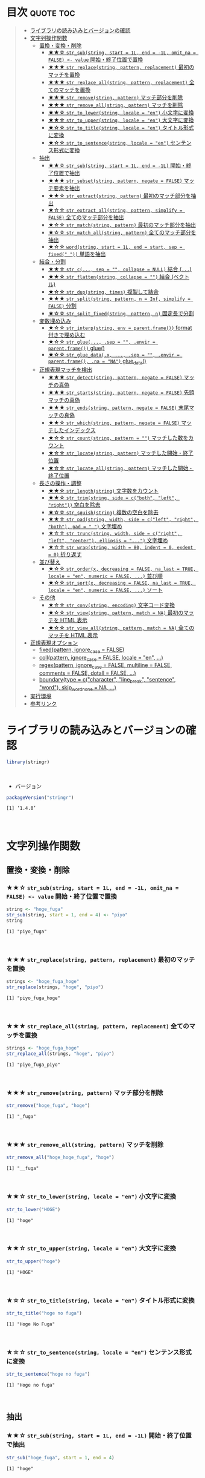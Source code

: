 #+STARTUP: folded indent inlineimages latexpreview
#+PROPERTY: header-args:R :results output :colnames yes :session *R:stringr*

* ~{stringr}~: A fresh approach to string manipulation               :noexport:

~{stringr}~ (ストリンガー) は、R の文字列を操作するパッケージ。これも ~{tidyverse}~ の他のパッケージ群と同様 ~{stringr}~ に独自の機能がある、というよりも関数の文法や名前付けを体系的にわかりやすく整理したパッケージという印象。[[http://site.icu-project.org/][ICU4C]] という文字列操作のための C/C++ のライブラリをラップしたものが ~{stringi}~ で、さらにラップしたものが ~{stringr}~ という関係になっている。

- 全ての関数が ~str_~ + 動詞 (何をするのか) という名前付けになっていて、わかりやすい
- 第 1 引数に文字列ベクトル ~string~ を取る (そのためパイプと相性が良い)
- 第 2 引数に正規表現 ~pattern~ を取る (正規表現に対応した関数の場合)
\\

* 目次                                                            :quote:toc:
#+BEGIN_QUOTE
- [[#ライブラリの読み込みとバージョンの確認][ライブラリの読み込みとバージョンの確認]]
- [[#文字列操作関数][文字列操作関数]]
  - [[#置換変換削除][置換・変換・削除]]
    - [[#-str_substring-start--1l-end---1l-omit_na--false---value-開始終了位置で置換][★★☆ ~str_sub(string, start = 1L, end = -1L, omit_na = FALSE) <- value~ 開始・終了位置で置換]]
    - [[#-str_replacestring-pattern-replacement-最初のマッチを置換][★★★ ~str_replace(string, pattern, replacement)~ 最初のマッチを置換]]
    - [[#-str_replace_allstring-pattern-replacement-全てのマッチを置換][★★★ ~str_replace_all(string, pattern, replacement)~ 全てのマッチを置換]]
    - [[#-str_removestring-pattern-マッチ部分を削除][★★★ ~str_remove(string, pattern)~ マッチ部分を削除]]
    - [[#-str_remove_allstring-pattern-マッチを削除][★★★ ~str_remove_all(string, pattern)~ マッチを削除]]
    - [[#-str_to_lowerstring-locale--en-小文字に変換][★★☆ ~str_to_lower(string, locale = "en")~ 小文字に変換]]
    - [[#-str_to_upperstring-locale--en-大文字に変換][★★☆ ~str_to_upper(string, locale = "en")~ 大文字に変換]]
    - [[#-str_to_titlestring-locale--en-タイトル形式に変換][★☆☆ ~str_to_title(string, locale = "en")~ タイトル形式に変換]]
    - [[#-str_to_sentencestring-locale--en-センテンス形式に変換][★☆☆ ~str_to_sentence(string, locale = "en")~ センテンス形式に変換]]
  - [[#抽出][抽出]]
    - [[#-str_substring-start--1l-end---1l-開始終了位置で抽出][★★☆ ~str_sub(string, start = 1L, end = -1L)~ 開始・終了位置で抽出]]
    - [[#-str_subsetstring-pattern-negate--false-マッチ要素を抽出][★★★ ~str_subset(string, pattern, negate = FALSE)~ マッチ要素を抽出]]
    - [[#-str_extractstring-pattern-最初のマッチ部分を抽出][★★☆ ~str_extract(string, pattern)~ 最初のマッチ部分を抽出]]
    - [[#-str_extract_allstring-pattern-simplify--false-全てのマッチ部分を抽出][★☆☆ ~str_extract_all(string, pattern, simplify = FALSE)~ 全てのマッチ部分を抽出]]
    - [[#-str_matchstring-pattern-最初のマッチ部分を抽出][★☆☆ ~str_match(string, pattern)~ 最初のマッチ部分を抽出]]
    - [[#-str_match_allstring-pattern-全てのマッチ部分を抽出][★☆☆ ~str_match_all(string, pattern)~ 全てのマッチ部分を抽出]]
    - [[#-wordstring-start--1l-end--start-sep--fixed--単語を抽出][★☆☆ ~word(string, start = 1L, end = start, sep = fixed(" "))~ 単語を抽出]]
  - [[#結合分割][結合・分割]]
    - [[#-str_c-sep---collapse--null-結合-][★★☆ ~str_c(..., sep = "", collapse = NULL)~ 結合 (~...~)]]
    - [[#-str_flattenstring-collapse---結合-ベクトル][★★☆ ~str_flatten(string, collapse = "")~ 結合 (ベクトル)]]
    - [[#-str_dupstring-times-複製して結合][★☆☆ ~str_dup(string, times)~ 複製して結合]]
    - [[#-str_splitstring-pattern-n--inf-simplify--false-分割][★★★ ~str_split(string, pattern, n = Inf, simplify = FALSE)~ 分割]]
    - [[#-str_split_fixedstring-pattern-n-固定長で分割][★☆☆ ~str_split_fixed(string, pattern, n)~ 固定長で分割]]
  - [[#変数埋め込み][変数埋め込み]]
    - [[#-str_interpstring-env--parentframe-format-付きで埋め込む][★☆☆ ~str_interp(string, env = parent.frame())~ format 付きで埋め込む]]
    - [[#-str_glue-sep---envir--parentframe-glue][★☆☆ ~str_glue(..., .sep = "", .envir = parent.frame())~ glue()]]
    - [[#-str_glue_datax--sep---envir--parentframe-na--na-glue_data][★☆☆ ~str_glue_data(.x, ..., .sep = "", .envir = parent.frame(), .na = "NA")~ glue_data()]]
  - [[#正規表現マッチを検出][正規表現マッチを検出]]
    - [[#-str_detectstring-pattern-negate--false-マッチの真偽][★★★ ~str_detect(string, pattern, negate = FALSE)~ マッチの真偽]]
    - [[#-str_startsstring-pattern-negate--false-先頭マッチの真偽][★★★ ~str_starts(string, pattern, negate = FALSE)~ 先頭マッチの真偽]]
    - [[#-str_endsstring-pattern-negate--false-末尾マッチの真偽][★★★ ~str_ends(string, pattern, negate = FALSE)~ 末尾マッチの真偽]]
    - [[#-str_whichstring-pattern-negate--false-マッチしたインデックス][★★☆ ~str_which(string, pattern, negate = FALSE)~ マッチしたインデックス]]
    - [[#-str_countstring-pattern---マッチした数をカウント][★☆☆ ~str_count(string, pattern = "")~ マッチした数をカウント]]
    - [[#-str_locatestring-pattern-マッチした開始終了位置][★☆☆ ~str_locate(string, pattern)~ マッチした開始・終了位置]]
    - [[#-str_locate_allstring-pattern-マッチした開始終了位置][★☆☆ ~str_locate_all(string, pattern)~ マッチした開始・終了位置]]
  - [[#長さの操作調整][長さの操作・調整]]
    - [[#-str_lengthstring-文字数をカウント][★★☆ ~str_length(string)~ 文字数をカウント]]
    - [[#-str_trimstring-side--cboth-left-right-空白を除去][★★☆ ~str_trim(string, side = c("both", "left", "right"))~ 空白を除去]]
    - [[#-str_squishstring-複数の空白を除去][★☆☆ ~str_squish(string)~ 複数の空白を除去]]
    - [[#-str_padstring-width-side--cleft-right-both-pad----文字埋め][★★☆ ~str_pad(string, width, side = c("left", "right", "both"), pad = " ")~ 文字埋め]]
    - [[#-str_truncstring-width-side--cright-left-center-ellipsis---文字埋め][★☆☆ ~str_trunc(string, width, side = c("right", "left", "center"), ellipsis = "...")~ 文字埋め]]
    - [[#-str_wrapstring-width--80-indent--0-exdent--0-折り返す][★☆☆ ~str_wrap(string, width = 80, indent = 0, exdent = 0)~ 折り返す]]
  - [[#並び替え][並び替え]]
    - [[#-str_orderx-decreasing--false-na_last--true-locale--en-numeric--false--並び順][★☆☆ ~str_order(x, decreasing = FALSE, na_last = TRUE, locale = "en", numeric = FALSE, ...)~ 並び順]]
    - [[#-str_sortx-decreasing--false-na_last--true-locale--en-numeric--false--ソート][★☆☆ ~str_sort(x, decreasing = FALSE, na_last = TRUE, locale = "en", numeric = FALSE, ...)~ ソート]]
  - [[#その他][その他]]
    - [[#-str_convstring-encoding-文字コード変換][★☆☆ ~str_conv(string, encoding)~ 文字コード変換]]
    - [[#-str_viewstring-pattern-match--na-最初のマッチを-html-表示][★☆☆ ~str_view(string, pattern, match = NA)~ 最初のマッチを HTML 表示]]
    - [[#-str_view_allstring-pattern-match--na-全てのマッチを-html-表示][★☆☆ ~str_view_all(string, pattern, match = NA)~ 全てのマッチを HTML 表示]]
- [[#正規表現オプション][正規表現オプション]]
  - [[#fixedpattern-ignore_case--false][fixed(pattern, ignore_case = FALSE)]]
  - [[#collpattern-ignore_case--false-locale--en-][coll(pattern, ignore_case = FALSE, locale = "en", ...)]]
  - [[#regexpattern-ignore_case--false-multiline--false-comments--false-dotall--false-][regex(pattern, ignore_case = FALSE, multiline = FALSE, comments = FALSE, dotall = FALSE, ...)]]
  - [[#boundarytype--ccharacter-line_break-sentence-word-skip_word_none--na-][boundary(type = c("character", "line_break", "sentence", "word"), skip_word_none = NA, ...)]]
- [[#実行環境][実行環境]]
- [[#参考リンク][参考リンク]]
#+END_QUOTE

* ライブラリの読み込みとバージョンの確認

#+begin_src R :results silent
library(stringr)
#+end_src
\\

- バージョン
#+begin_src R :exports both
packageVersion("stringr")
#+end_src

#+RESULTS:
: [1] ‘1.4.0’
\\

* 文字列操作関数
** 置換・変換・削除
*** ★★☆ ~str_sub(string, start = 1L, end = -1L, omit_na = FALSE) <- value~ 開始・終了位置で置換

#+begin_src R :exports both
string <- "hoge_fuga"
str_sub(string, start = 1, end = 4) <- "piyo"
string
#+end_src

#+RESULTS:
: [1] "piyo_fuga"
\\

*** ★★★ ~str_replace(string, pattern, replacement)~ 最初のマッチを置換

#+begin_src R :exports both
strings <- "hoge_fuga_hoge"
str_replace(strings, "hoge", "piyo")
#+end_src

#+RESULTS:
: [1] "piyo_fuga_hoge"
\\

*** ★★★ ~str_replace_all(string, pattern, replacement)~ 全てのマッチを置換

#+begin_src R :exports both
strings <- "hoge_fuga_hoge"
str_replace_all(strings, "hoge", "piyo")
#+end_src

#+RESULTS:
: [1] "piyo_fuga_piyo"
\\

*** ★★★ ~str_remove(string, pattern)~ マッチ部分を削除

#+begin_src R :exports both
str_remove("hoge_fuga", "hoge")
#+end_src

#+RESULTS:
: [1] "_fuga"
\\

*** ★★★ ~str_remove_all(string, pattern)~ マッチを削除

#+begin_src R  :exports both
str_remove_all("hoge_hoge_fuga", "hoge")
#+end_src

#+RESULTS:
: [1] "__fuga"
\\

*** ★★☆ ~str_to_lower(string, locale = "en")~ 小文字に変換

#+begin_src R :exports both
str_to_lower("HOGE")
#+end_src

#+RESULTS:
: [1] "hoge"
\\

*** ★★☆ ~str_to_upper(string, locale = "en")~ 大文字に変換

#+begin_src R :exports both
str_to_upper("hoge")
#+end_src

#+RESULTS:
: [1] "HOGE"
\\

*** ★☆☆ ~str_to_title(string, locale = "en")~ タイトル形式に変換

#+begin_src R :exports both
str_to_title("hoge no fuga")
#+end_src

#+RESULTS:
: [1] "Hoge No Fuga"
\\

*** ★☆☆ ~str_to_sentence(string, locale = "en")~ センテンス形式に変換

#+begin_src R :exports both
str_to_sentence("hoge no fuga")
#+end_src

#+RESULTS:
: [1] "Hoge no fuga"
\\

** 抽出
*** ★★☆ ~str_sub(string, start = 1L, end = -1L)~ 開始・終了位置で抽出
     
#+begin_src R :exports both
str_sub("hoge_fuga", start = 1, end = 4)
#+end_src

#+RESULTS:
: [1] "hoge"
\\

- インデックスをマイナスにすると後ろから指定できる
#+begin_src R :exports both
str_sub("hoge_fuga", start = -4, end = -1)
#+end_src

#+RESULTS:
: [1] "fuga"
\\

*** ★★★ ~str_subset(string, pattern, negate = FALSE)~ マッチ要素を抽出

- マッチしたものだけを返してくれる
#+begin_src R :exports both
strings <- c("hoge", "fuga", "moge")
str_subset(strings, "hoge")

# 上記と同じ
# strings[str_detect(strings, "hoge")]
#+end_src

#+RESULTS:
: [1] "hoge"
\\

*** ★★☆ ~str_extract(string, pattern)~ 最初のマッチ部分を抽出

- 最初にマッチしたものだけを character vector で返す
#+begin_src R :exports both
strings <- c("hoge_hoge", "hoge", "fuga")
str_extract(strings, "hoge")
#+end_src

#+RESULTS:
: [1] "hoge" "hoge" NA
\\

- マッチしないと NA
#+begin_src R :exports both
str_extract("hoge_fuga", "^fuga_")
#+end_src

#+RESULTS:
: [1] NA
\\

*** ★☆☆ ~str_extract_all(string, pattern, simplify = FALSE)~ 全てのマッチ部分を抽出

- マッチした全てを list of character vector で返す
#+begin_src R :exports both
strings <- c("hoge_hoge", "hoge", "fuga")
str_extract_all(strings, "hoge") 
#+end_src

#+RESULTS:
: [[1]]
: [1] "hoge" "hoge"
: 
: [[2]]
: [1] "hoge"
: 
: [[3]]
: character(0)
\\

- simplify = TRUE で matrix で返す
#+begin_src R :exports both
str_extract_all(strings, "hoge", simplify = TRUE) 
#+end_src

#+RESULTS:
:      [,1]   [,2]  
: [1,] "hoge" "hoge"
: [2,] "hoge" ""    
: [3,] ""     ""
\\

*** ★☆☆ ~str_match(string, pattern)~ 最初のマッチ部分を抽出

- matrix で返す
#+begin_src R :exports both
strings <- c("hoge_hoge", "hoge", "fuga")
str_match(strings, "hoge") 
#+end_src

#+RESULTS:
:      [,1]  
: [1,] "hoge"
: [2,] "hoge"
: [3,] NA
\\

*** ★☆☆ ~str_match_all(string, pattern)~ 全てのマッチ部分を抽出

- list of matrix で返す
#+begin_src R :exports both
strings <- c("hoge_hoge", "hoge", "fuga")
str_match_all(strings, "hoge")
#+end_src

#+RESULTS:
#+begin_example
[[1]]
     [,1]  
[1,] "hoge"
[2,] "hoge"

[[2]]
     [,1]  
[1,] "hoge"

[[3]]
     [,1]
#+end_example
\\

*** ★☆☆ ~word(string, start = 1L, end = start, sep = fixed(" "))~ 単語を抽出

#+begin_src R :exports both
word("This is a pen.", 1)
#+end_src

#+RESULTS:
: [1] "This"

** 結合・分割
*** ★★☆ ~str_c(..., sep = "", collapse = NULL)~ 結合 (~...~)

- ... 引数を結合
#+begin_src R :exports both
str_c("hoge", "fuga", "piyo", sep = "_")
#+end_src

#+RESULTS:
: [1] "hoge_fuga_piyo"
\\

#+begin_src R :exports both
str_c("hoge", c("fuga", "piyo"), sep = "_")
#+end_src

#+RESULTS:
: [1] "hoge_fuga" "hoge_piyo"
\\

- collapse = "~" で 1 つの文字列に結合
#+begin_src R :exports both
str_c("hoge", c("fuga", "piyo"), sep = "_", collapse = "-")
#+end_src

#+RESULTS:
: [1] "hoge_fuga-hoge_piyo"

*** ★★☆ ~str_flatten(string, collapse = "")~ 結合 (ベクトル)

#+begin_src R :exports both
str_flatten(c("hoge", "fuga"), collapse = "_")
#+end_src

#+RESULTS:
: [1] "hoge_fuga"
\\

*** ★☆☆ ~str_dup(string, times)~ 複製して結合

- 指定した文字を複製して結合
#+begin_src R :exports both
str_dup("hoge", 10)
#+end_src

#+RESULTS:
: [1] "hogehogehogehogehogehogehogehogehogehoge"
\\

- 区切りとして便利
#+begin_src R :exports both
str_dup("#", 79) 
#+end_src

#+RESULTS:
: [1] "###############################################################################"
\\

*** ★★★ ~str_split(string, pattern, n = Inf, simplify = FALSE)~ 分割

- ~list~ で返す
#+begin_src R :exports both
str_split("hoge_fuga", "_")
#+end_src

#+RESULTS:
: [[1]]
: [1] "hoge" "fuga"
\\

- ~matrix~ で返す
#+begin_src R :exports both
str_split("hoge_fuga", "_", simplify = TRUE)
#+end_src

#+RESULTS:
:      [,1]   [,2]  
: [1,] "hoge" "fuga"
\\

- 長さを指定する
#+begin_src R :exports both
str_split("hoge_fuga_piyo", "_", n = 2)
#+end_src

#+RESULTS:
: [[1]]
: [1] "hoge"      "fuga_piyo"
\\

*** ★☆☆ ~str_split_fixed(string, pattern, n)~ 固定長で分割

- 不足分を空文字で埋めてくれる
#+begin_src R :exports both
str_split_fixed("hoge_fuga_piyo", "_", 4)
#+end_src

#+RESULTS:
:      [,1]   [,2]   [,3]   [,4]
: [1,] "hoge" "fuga" "piyo" ""
\\

** 変数埋め込み
*** ★☆☆ ~str_interp(string, env = parent.frame())~ format 付きで埋め込む

- ~$[format]{expression}~ の形式で変数を書式埋め込み
- ~env~ は ~list~ や ~data.frame~ でもよい
#+begin_src R :exports both
str_interp("Mean sepal width is $[.3f]{mean(Sepal.Width)}.", iris)
#+end_src

#+RESULTS:
: [1] "Mean sepal width is 3.057."
\\

*** ★☆☆ ~str_glue(..., .sep = "", .envir = parent.frame())~ glue()

- ~glue::glue()~ のラッパー
#+begin_src R :exports both
mean_width = round(mean(iris$Sepal.Width), 2)
str_glue("Mean sepal width is {mean_width}.")
#+end_src

#+RESULTS:
: Mean sepal width is 3.06.

*** ★☆☆ ~str_glue_data(.x, ..., .sep = "", .envir = parent.frame(), .na = "NA")~ glue_data()

- ~glue::glue_data()~ のラッパー
#+begin_src R :exports both
#+end_src

** 正規表現マッチを検出
*** ★★★ ~str_detect(string, pattern, negate = FALSE)~ マッチの真偽

#+begin_src R :exports both
strings <- c("hoge", "fuga", "moge")
str_detect(strings, pattern = "^ho")
#+end_src

#+RESULTS:
: 
: [1]  TRUE FALSE FALSE
\\

- negate = TRUE で結果を反転できる
#+begin_src R :exports both
strings <- c("hoge", "fuga", "moge")
str_detect(strings, pattern = "^ho", negate = TRUE)
#+end_src

#+RESULTS:
: [1] FALSE  TRUE  TRUE

*** ★★★ ~str_starts(string, pattern, negate = FALSE)~ 先頭マッチの真偽

#+begin_src R :exports both
str_starts("hoge", "ho")
#+end_src

#+RESULTS:
: [1] TRUE
\\

*** ★★★ ~str_ends(string, pattern, negate = FALSE)~ 末尾マッチの真偽

#+begin_src R :exports both
str_ends("hoge", "ge")
#+end_src

#+RESULTS:
: [1] TRUE
\\

*** ★★☆ ~str_which(string, pattern, negate = FALSE)~ マッチしたインデックス

#+begin_src R :exports both
strings <- c("hoge", "fuga", "moge")
str_which(strings, "^ho")

# 上記と同じ
# which(str_detect(strings, "^ho"))
#+end_src

#+RESULTS:
: 
: [1] 1
\\

*** ★☆☆ ~str_count(string, pattern = "")~ マッチした数をカウント

#+begin_src R :exports both
strings <- c("hoge_hoge", "hoge", "fuga")
str_count(strings, pattern = "hoge")
#+end_src

#+RESULTS:
: 
: [1] 2 1 0
\\

*** ★☆☆ ~str_locate(string, pattern)~ マッチした開始・終了位置

- integer matrix で返す
#+begin_src R :exports both
strings <- c("hoge_fuga", "fuga_hoge")
str_locate(strings, "hoge")
#+end_src

#+RESULTS:
: 
:      start end
: [1,]     1   4
: [2,]     6   9
\\

*** ★☆☆ ~str_locate_all(string, pattern)~ マッチした開始・終了位置

- integer matrix の list で返す
#+begin_src R :exports both
strings <- c("hoge_fuga", "fuga_hoge")
str_locate_all(strings, "hoge")
#+end_src

#+RESULTS:
: [[1]]
:      start end
: [1,]     1   4
: 
: [[2]]
:      start end
: [1,]     6   9
\\

** 長さの操作・調整
*** ★★☆ ~str_length(string)~ 文字数をカウント

#+begin_src R :exports both
str_length("hoge")
#+end_src

#+RESULTS:
: [1] 4
\\

*** ★★☆ ~str_trim(string, side = c("both", "left", "right"))~ 空白を除去

#+begin_src R :exports both
str_trim(" hoge ", side = "both")
#+end_src

#+RESULTS:
: [1] "hoge"
\\

*** ★☆☆ ~str_squish(string)~ 複数の空白を除去

- 2 つ以上の空白文字を取り除く
#+begin_src R :exports both
str_squish("  hoge  ")
#+end_src

#+RESULTS:
: [1] "hoge"
\\

*** ★★☆ ~str_pad(string, width, side = c("left", "right", "both"), pad = " ")~ 文字埋め

#+begin_src R :exports both
str_pad("hoge", width = 7, side = "right", pad = "_")
#+end_src

#+RESULTS:
: [1] "hoge___"
\\

*** ★☆☆ ~str_trunc(string, width, side = c("right", "left", "center"), ellipsis = "...")~ 文字埋め

#+begin_src R :exports both
names <- c("hoge", "hogehoge", "fuga", "fugafuga")
str_trunc(names, 5, side = "right", ellipsis = "...")
#+end_src

#+RESULTS:
: [1] "hoge"  "ho..." "fuga"  "fu..."
\\

*** TODO ★☆☆ ~str_wrap(string, width = 80, indent = 0, exdent = 0)~ 折り返す
** 並び替え
*** ★☆☆ ~str_order(x, decreasing = FALSE, na_last = TRUE, locale = "en", numeric = FALSE, ...)~ 並び順

#+begin_src R :exports both
strings <- c("hoge", "fuga", "piyo")
str_order(strings)
#+end_src

#+RESULTS:
: [1] 2 1 3

*** ★☆☆ ~str_sort(x, decreasing = FALSE, na_last = TRUE, locale = "en", numeric = FALSE, ...)~ ソート

#+begin_src R :exports both
strings <- c("hoge", "fuga", "piyo")
str_sort(strings)
#+end_src

#+RESULTS:
: [1] "fuga" "hoge" "piyo"

** その他
*** ★☆☆ ~str_conv(string, encoding)~ 文字コード変換

- 文字コードの変換
#+begin_src R :exports both
x <- rawToChar(as.raw(177))
x
str_conv(x, "ISO-8859-2") # Polish "a with ogonek"
str_conv(x, "ISO-8859-1") # Plus-minus
#+end_src

#+RESULTS:
: [1] "\xb1"
: [1] "ą"
: [1] "±"

*** ★☆☆ ~str_view(string, pattern, match = NA)~ 最初のマッチを HTML 表示

- マッチ結果を HTML で見やすく表示してくれる
#+begin_src R :exports both :results silent
str_view(c("hoge", "fuga", "piyo"), "[aeo]")
#+end_src

*** ★☆☆ ~str_view_all(string, pattern, match = NA)~ 全てのマッチを HTML 表示

- 全てのマッチを表示
#+begin_src R :exports both :results silent
str_view_all(c("hoge", "fuga", "piyo"), "[aeo]")
#+end_src

* 正規表現オプション

- stringr の pattern 引数に以下の関数を通して渡すことで正規表現の挙動を変更できる

** TODO fixed(pattern, ignore_case = FALSE)
** TODO coll(pattern, ignore_case = FALSE, locale = "en", ...)
** TODO regex(pattern, ignore_case = FALSE, multiline = FALSE, comments = FALSE, dotall = FALSE, ...)
** TODO boundary(type = c("character", "line_break", "sentence", "word"), skip_word_none = NA, ...)

* 実行環境

#+begin_src R :results output :exports both
sessionInfo()
#+end_src

#+RESULTS:
#+begin_example
R version 3.6.1 (2019-07-05)
Platform: x86_64-pc-linux-gnu (64-bit)
Running under: Ubuntu 18.04.3 LTS

Matrix products: default
BLAS:   /usr/lib/x86_64-linux-gnu/blas/libblas.so.3.7.1
LAPACK: /usr/lib/x86_64-linux-gnu/lapack/liblapack.so.3.7.1

locale:
 [1] LC_CTYPE=en_US.UTF-8       LC_NUMERIC=C              
 [3] LC_TIME=en_US.UTF-8        LC_COLLATE=en_US.UTF-8    
 [5] LC_MONETARY=en_US.UTF-8    LC_MESSAGES=en_US.UTF-8   
 [7] LC_PAPER=en_US.UTF-8       LC_NAME=C                 
 [9] LC_ADDRESS=C               LC_TELEPHONE=C            
[11] LC_MEASUREMENT=en_US.UTF-8 LC_IDENTIFICATION=C       

attached base packages:
[1] stats     graphics  grDevices utils     datasets  methods   base     

other attached packages:
[1] stringr_1.4.0

loaded via a namespace (and not attached):
[1] compiler_3.6.1 magrittr_1.5   tools_3.6.1    stringi_1.4.3
#+end_example
\\

* 参考リンク

- [[https://stringr.tidyverse.org/][公式サイト]]
- [[https://cloud.r-project.org/web/packages/stringr/index.html][CRAN]]
- [[https://cloud.r-project.org/web/packages/stringr/stringr.pdf][Reference Manual]]
- [[https://github.com/tidyverse/stringr][Github Repo]]
- [[https://evoldyn.gitlab.io/evomics-2018/ref-sheets/R_strings.pdf][Cheatsheet(PDF)]]
- [[https://r4ds.had.co.nz/][R for Data Science]]
- Vignette
  - [[https://cloud.r-project.org/web/packages/stringr/vignettes/stringr.html][Introduction to stringr]]
  - [[https://cloud.r-project.org/web/packages/stringr/vignettes/regular-expressions.html][Regular expressions]]
- Blog
  - [[https://heavywatal.github.io/rstats/stringr.html][stringr — Rの文字列をまともな方法で処理する@Heavy Watal]]
    
